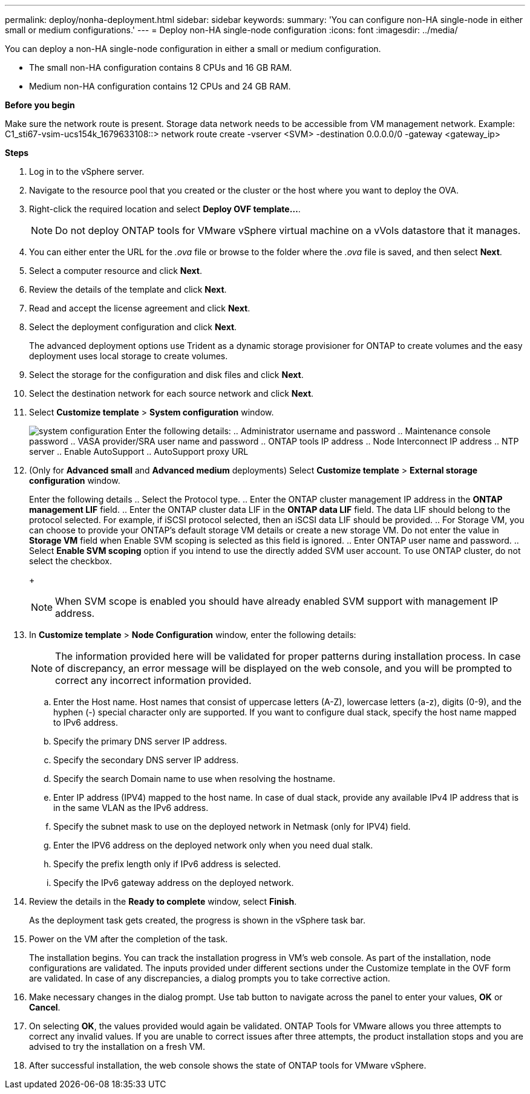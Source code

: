 ---
permalink: deploy/nonha-deployment.html
sidebar: sidebar
keywords:
summary: 'You can configure non-HA single-node in either small or medium configurations.'
---
= Deploy non-HA single-node configuration
:icons: font
:imagesdir: ../media/

[.lead]

You can deploy a non-HA single-node configuration in either a small or medium configuration. 

* The small non-HA configuration contains 8 CPUs and 16 GB RAM.
* Medium non-HA configuration contains 12 CPUs and 24 GB RAM.

*Before you begin*

Make sure the network route is present. Storage data network needs to be accessible from VM management network.
Example: C1_sti67-vsim-ucs154k_1679633108::> network route create -vserver <SVM> -destination 0.0.0.0/0 -gateway <gateway_ip>

*Steps*

. Log in to the vSphere server.
. Navigate to the resource pool that you created or the cluster or the host where you want to deploy the OVA.
. Right-click the required location and select *Deploy OVF template...*.
[NOTE]
Do not deploy ONTAP tools for VMware vSphere virtual machine on a vVols datastore that it manages.
. You can either enter the URL for the _.ova_ file or browse to the folder where the _.ova_ file is saved, and then select *Next*.
. Select a computer resource and click *Next*.
. Review the details of the template and click *Next*.
. Read and accept the license agreement and click *Next*.
. Select the deployment configuration and click *Next*.
+
The advanced deployment options use Trident as a dynamic storage provisioner for ONTAP to create volumes and the easy deployment uses local storage to create volumes.
. Select the storage for the configuration and disk files and click *Next*.
. Select the destination network for each source network and click *Next*.
. Select *Customize template* > *System configuration* window. 
+
image:../media/ha-deployment-sys-config-102.png[system configuration]
Enter the following details:
.. Administrator username and password
.. Maintenance console password
.. VASA provider/SRA user name and password
.. ONTAP tools IP address
.. Node Interconnect IP address
.. NTP server
.. Enable AutoSupport
.. AutoSupport proxy URL
. (Only for *Advanced small* and *Advanced medium* deployments) Select *Customize template* > *External storage configuration* window.
+
Enter the following details
.. Select the Protocol type.
.. Enter the ONTAP cluster management IP address in the *ONTAP management LIF* field.
.. Enter the ONTAP cluster data LIF in the *ONTAP data LIF* field. The data LIF should belong to the protocol selected. For example, if iSCSI protocol selected, then an iSCSI data LIF should be provided.
.. For Storage VM, you can choose to provide your ONTAP’s default storage VM details or create a new storage VM. Do not enter the value in *Storage VM* field when Enable SVM scoping is selected as this field is ignored.
.. Enter ONTAP user name and password.
.. Select *Enable SVM scoping* option if you intend to use the directly added SVM user account. To use ONTAP cluster, do not select the checkbox.
+
[NOTE]
When SVM scope is enabled you should have already enabled SVM support with management IP address.  
. In *Customize template* > *Node Configuration* window, enter the following details: 
+
[NOTE]
The information provided here will be validated for proper patterns during installation process. In case of discrepancy, an error message will be displayed on the web console, and you will be prompted to correct any incorrect information provided.
+
.. Enter the Host name. Host names that consist of uppercase letters (A-Z), lowercase letters (a-z), digits (0-9), and the hyphen (-) special character only are supported. If you want to configure dual stack, specify the host name mapped to IPv6 address.
.. Specify the primary DNS server IP address.
.. Specify the secondary DNS server IP address.
.. Specify the search Domain name to use when resolving the hostname.
.. Enter IP address (IPV4) mapped to the host name. In case of dual stack, provide any available IPv4 IP address that is in the same VLAN as the IPv6 address.
.. Specify the subnet mask to use on the deployed network in Netmask (only for IPV4) field. 
.. Enter the IPV6 address on the deployed network only when you need dual stalk.
.. Specify the prefix length only if IPv6 address is selected. 
.. Specify the IPv6 gateway address on the deployed network.
. Review the details in the *Ready to complete* window, select *Finish*.
+
As the deployment task gets created, the progress is shown in the vSphere task bar.
. Power on the VM after the completion of the task.
+
The installation begins. You can track the installation progress in VM’s web console.
As part of the installation, node configurations are validated. The inputs provided under different sections under the Customize template in the OVF form are validated. In case of any discrepancies, a dialog prompts you to take corrective action.
. Make necessary changes in the dialog prompt. Use tab button to navigate across the panel to enter your values, *OK* or *Cancel*.
. On selecting *OK*, the values provided would again be validated. ONTAP Tools for VMware allows you three attempts to correct any invalid values. If you are unable  to correct issues after three attempts, the product installation stops and you are advised to try the installation on a fresh VM. 
. After successful installation, the web console shows the state of ONTAP tools for VMware vSphere.
